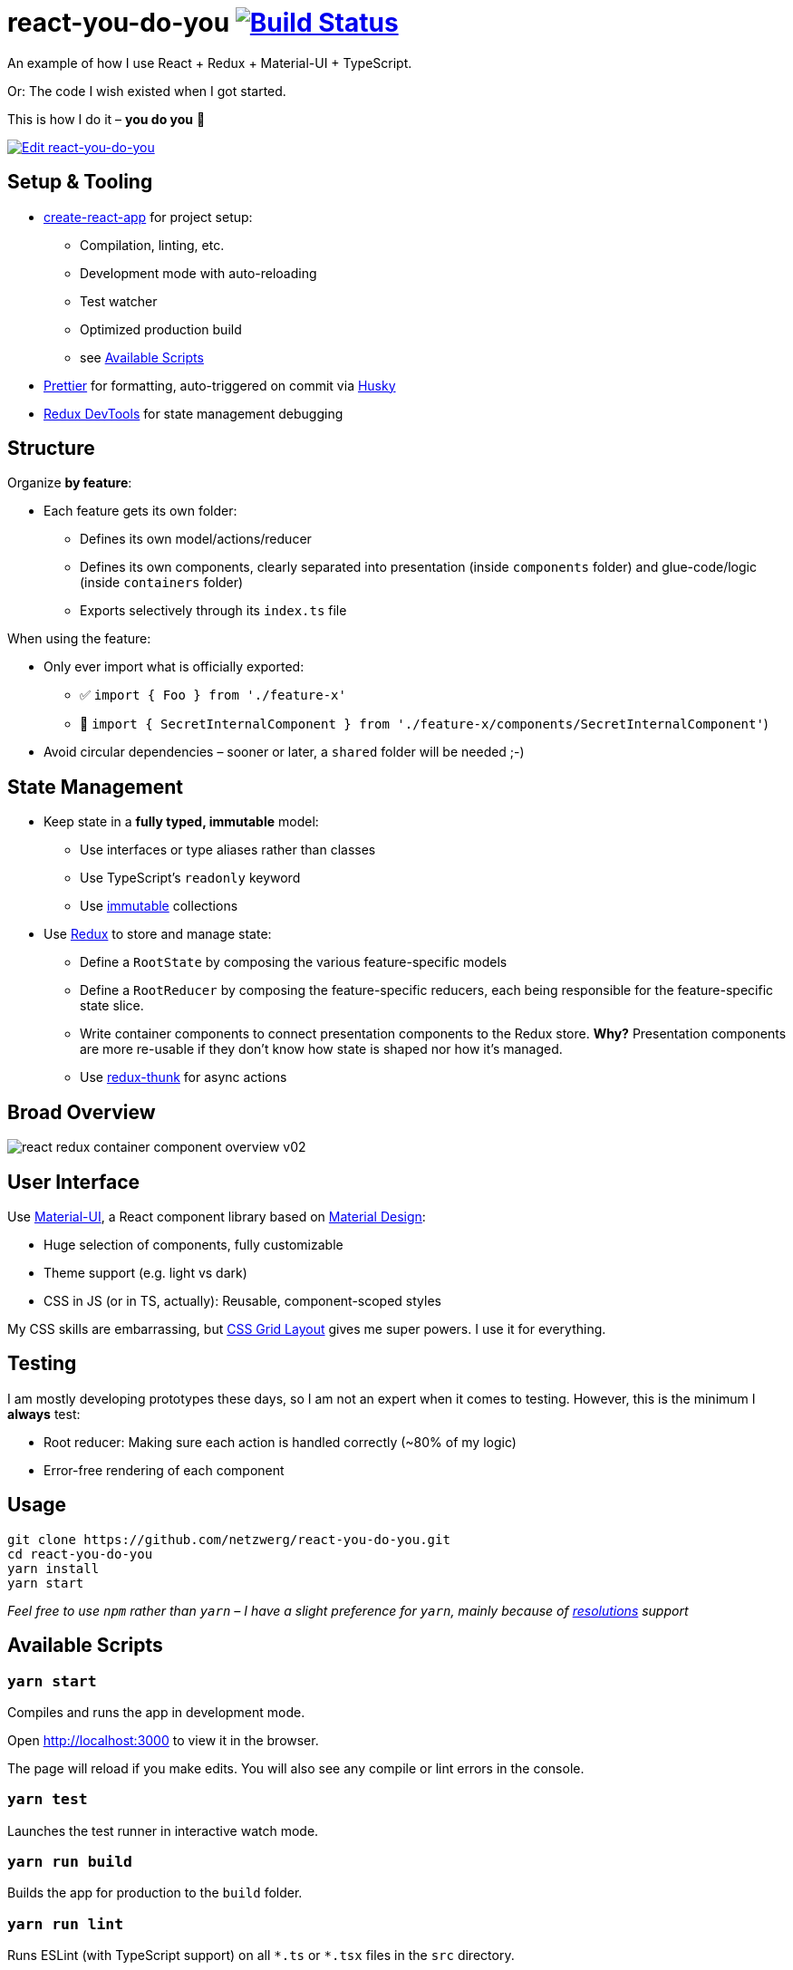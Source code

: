 = react-you-do-you image:https://travis-ci.com/netzwerg/react-you-do-you.svg?branch=master["Build Status", link="https://travis-ci.com/netzwerg/react-you-do-you"]

An example of how I use React + Redux + Material-UI + TypeScript.

Or: The code I wish existed when I got started.

This is how I do it – *you do you* 💖

image:https://codesandbox.io/static/img/play-codesandbox.svg["Edit react-you-do-you", link="https://codesandbox.io/s/github/netzwerg/react-you-do-you/tree/master/?fontsize=14"]

== Setup & Tooling
** https://facebook.github.io/create-react-app[create-react-app] for project setup:
*** Compilation, linting, etc.
*** Development mode with auto-reloading
*** Test watcher
*** Optimized production build
*** see <<scripts, Available Scripts>>
** https://prettier.io[Prettier] for formatting, auto-triggered on commit via https://github.com/typicode/husky[Husky]
** http://extension.remotedev.io/[Redux DevTools] for state management debugging

== Structure
Organize *by feature*:

* Each feature gets its own folder:
** Defines its own model/actions/reducer
** Defines its own components, clearly separated into presentation (inside `components` folder) and glue-code/logic (inside `containers` folder)
** Exports selectively through its `index.ts` file

When using the feature:

* Only ever import what is officially exported:
** ✅ `import { Foo } from './feature-x'`
** 🚫 `import { SecretInternalComponent } from './feature-x/components/SecretInternalComponent'`)
* Avoid circular dependencies – sooner or later, a `shared` folder will be needed ;-)

== State Management

* Keep state in a *fully typed, immutable* model:
** Use interfaces or type aliases rather than classes
** Use TypeScript's `readonly` keyword
** Use https://github.com/immutable-js/immutable-js[immutable] collections
* Use https://redux.js.org/[Redux] to store and manage state:
** Define a `RootState` by composing the various feature-specific models
** Define a `RootReducer` by composing the feature-specific reducers, each being responsible for the feature-specific state slice.
** Write container components to connect presentation components to the Redux store. *Why?* Presentation components are more re-usable if they don't know how state is shaped nor how it's managed.
** Use https://github.com/reduxjs/redux-thunk[redux-thunk] for async actions

== Broad Overview

image::docs/react-redux-container-component-overview-v02.png[]

== User Interface

Use https://material-ui.com/[Material-UI], a React component library based on https://en.m.wikipedia.org/wiki/Material_Design[Material Design]:

* Huge selection of components, fully customizable
* Theme support (e.g. light vs dark)
* CSS in JS (or in TS, actually): Reusable, component-scoped styles

My CSS skills are embarrassing, but https://developer.mozilla.org/en-US/docs/Web/CSS/CSS_Grid_Layout[CSS Grid Layout] gives me super powers.
I use it for everything.

== Testing

I am mostly developing prototypes these days, so I am not an expert when it comes to testing.
However, this is the minimum I *always* test:

* Root reducer: Making sure each action is handled correctly (~80% of my logic)
* Error-free rendering of each component

== Usage

```
git clone https://github.com/netzwerg/react-you-do-you.git
cd react-you-do-you
yarn install
yarn start
```

_Feel free to use `npm` rather than `yarn` – I have a slight preference for `yarn`, mainly because of https://yarnpkg.com/lang/en/docs/selective-version-resolutions/[resolutions] support_

[[scripts]]
== Available Scripts

=== `yarn start`

Compiles and runs the app in development mode.

Open http://localhost:3000 to view it in the browser.

The page will reload if you make edits.
You will also see any compile or lint errors in the console.

=== `yarn test`

Launches the test runner in interactive watch mode.

=== `yarn run build`

Builds the app for production to the `build` folder.

=== `yarn run lint`

Runs ESLint (with TypeScript support) on all `&#42;.ts` or `&#42;.tsx` files in the `src` directory.

=== `yarn run lint:fix`

Runs ESLint (with TypeScript support) on all `&#42;.ts` or `&#42;.tsx` files in the `src` directory, automatically *fixing* problems.

&copy; Rahel Lüthy – 2020
